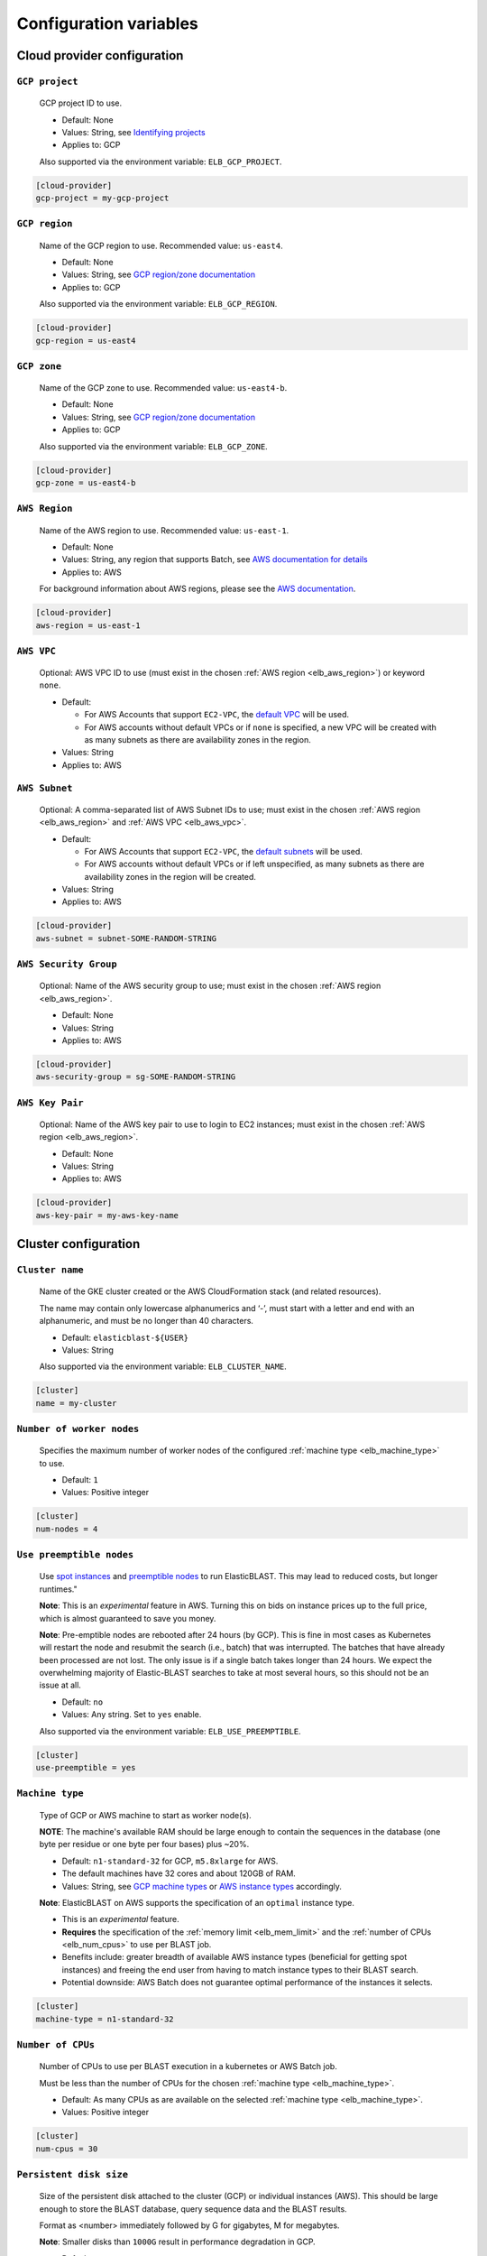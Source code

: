 ..                           PUBLIC DOMAIN NOTICE
..              National Center for Biotechnology Information
..  
.. This software is a "United States Government Work" under the
.. terms of the United States Copyright Act.  It was written as part of
.. the authors' official duties as United States Government employees and
.. thus cannot be copyrighted.  This software is freely available
.. to the public for use.  The National Library of Medicine and the U.S.
.. Government have not placed any restriction on its use or reproduction.
..   
.. Although all reasonable efforts have been taken to ensure the accuracy
.. and reliability of the software and data, the NLM and the U.S.
.. Government do not and cannot warrant the performance or results that
.. may be obtained by using this software or data.  The NLM and the U.S.
.. Government disclaim all warranties, express or implied, including
.. warranties of performance, merchantability or fitness for any particular
.. purpose.
..   
.. Please cite NCBI in any work or product based on this material.


.. _configuration:

Configuration variables
=======================

Cloud provider configuration
----------------------------

.. _elb_gcp_project:

``GCP project``
^^^^^^^^^^^^^^^

    GCP project ID to use.

    * Default: None
    * Values: String, see `Identifying projects <https://cloud.google.com/resource-manager/docs/creating-managing-projects#identifying_projects>`_
    * Applies to: GCP

    Also supported via the environment variable: ``ELB_GCP_PROJECT``.

.. code-block::

    [cloud-provider]
    gcp-project = my-gcp-project

.. _elb_gcp_region:

``GCP region``
^^^^^^^^^^^^^^

    Name of the GCP region to use. Recommended value: ``us-east4``.

    * Default: None
    * Values: String, see `GCP region/zone documentation <https://cloud.google.com/compute/docs/regions-zones#available>`_
    * Applies to: GCP

    Also supported via the environment variable: ``ELB_GCP_REGION``.

.. code-block::

    [cloud-provider]
    gcp-region = us-east4

.. _elb_gcp_zone:

``GCP zone`` 
^^^^^^^^^^^^

    Name of the GCP zone to use. Recommended value: ``us-east4-b``.

    * Default: None
    * Values: String, see `GCP region/zone documentation <https://cloud.google.com/compute/docs/regions-zones#available>`_
    * Applies to: GCP

    Also supported via the environment variable: ``ELB_GCP_ZONE``.

.. code-block::

    [cloud-provider]
    gcp-zone = us-east4-b

.. _elb_aws_region:

``AWS Region``
^^^^^^^^^^^^^^

    Name of the AWS region to use. Recommended value: ``us-east-1``.

    * Default: None
    * Values: String, any region that supports Batch, see `AWS documentation for details <https://aws.amazon.com/about-aws/global-infrastructure/regional-product-services/>`_
    * Applies to: AWS

    For background information about AWS regions, please see the `AWS
    documentation
    <https://aws.amazon.com/about-aws/global-infrastructure/regions_az/>`_.

.. code-block::

    [cloud-provider]
    aws-region = us-east-1

.. _elb_aws_vpc:

``AWS VPC``
^^^^^^^^^^^

    Optional: AWS VPC ID to use (must exist in the chosen :ref:`AWS region
    <elb_aws_region>`) or keyword ``none``.

    * Default: 

      * For AWS Accounts that support ``EC2-VPC``, the `default VPC <https://docs.aws.amazon.com/vpc/latest/userguide/default-vpc.html>`_ will be used.
      * For AWS accounts without default VPCs or if ``none`` is specified, a new VPC will be created with as many subnets as there are availability zones in the region.
    * Values: String
    * Applies to: AWS

.. _elb_aws_subnet:

``AWS Subnet``
^^^^^^^^^^^^^^

    Optional: A comma-separated list of AWS Subnet IDs to use; must exist in the chosen :ref:`AWS region
    <elb_aws_region>` and :ref:`AWS VPC <elb_aws_vpc>`.

    * Default:

      * For AWS Accounts that support ``EC2-VPC``, the `default subnets <https://docs.aws.amazon.com/vpc/latest/userguide/default-vpc.html>`_ will be used.
      * For AWS accounts without default VPCs or if left unspecified, as many subnets as there are availability zones in the region will be created.
    * Values: String
    * Applies to: AWS

.. code-block::

    [cloud-provider]
    aws-subnet = subnet-SOME-RANDOM-STRING

.. _elb_aws_security_group:

``AWS Security Group``
^^^^^^^^^^^^^^^^^^^^^^

    Optional: Name of the AWS security group to use; must exist in the chosen :ref:`AWS region
    <elb_aws_region>`.

    * Default: None
    * Values: String
    * Applies to: AWS

.. code-block::

    [cloud-provider]
    aws-security-group = sg-SOME-RANDOM-STRING

.. _elb_aws_key_pair:

``AWS Key Pair``
^^^^^^^^^^^^^^^^

    Optional: Name of the AWS key pair to use to login to EC2 instances; must exist in the chosen :ref:`AWS region <elb_aws_region>`.

    * Default: None
    * Values: String
    * Applies to: AWS

.. code-block::

    [cloud-provider]
    aws-key-pair = my-aws-key-name



Cluster configuration
---------------------

.. _elb_cluster_name:

``Cluster name``
^^^^^^^^^^^^^^^^

    Name of the GKE cluster created or the AWS CloudFormation stack (and related resources).  

    The name may contain only lowercase alphanumerics and ‘-’, must start with a letter and end with an alphanumeric, and must be no longer than 40 characters.

    * Default: ``elasticblast-${USER}``
    * Values: String

    Also supported via the environment variable: ``ELB_CLUSTER_NAME``.

.. code-block::

    [cluster]
    name = my-cluster

.. _elb_num_nodes:

``Number of worker nodes``
^^^^^^^^^^^^^^^^^^^^^^^^^^

    Specifies the maximum number of worker nodes of the configured :ref:`machine type <elb_machine_type>` to use.

    * Default: ``1``
    * Values: Positive integer

.. code-block::

    [cluster]
    num-nodes = 4

.. _elb_use_preemptible:

``Use preemptible nodes``
^^^^^^^^^^^^^^^^^^^^^^^^^

    Use `spot instances <https://aws.amazon.com/ec2/spot/>`_ and `preemptible nodes <https://cloud.google.com/kubernetes-engine/docs/how-to/preemptible-vms>`_ to run ElasticBLAST.  This may lead to reduced costs, but longer runtimes."

    **Note**: This is an *experimental* feature in AWS. Turning this on bids on instance prices up to the full price, which is almost guaranteed to save you money.

    **Note**: Pre-emptible nodes are rebooted after 24 hours (by GCP).  This is
    fine in most cases as Kubernetes will restart the node and resubmit the
    search (i.e., batch) that was interrupted.  The batches that have already
    been processed are not lost.  The only issue is if a single batch takes
    longer than 24 hours. We expect the overwhelming majority of
    Elastic-BLAST searches to take at most several hours, so this should not be
    an issue at all.

    * Default: ``no``
    * Values: Any string. Set to ``yes`` enable.

    Also supported via the environment variable: ``ELB_USE_PREEMPTIBLE``.

.. code-block::

    [cluster]
    use-preemptible = yes

.. _elb_machine_type:

``Machine type``
^^^^^^^^^^^^^^^^

    Type of GCP or AWS machine to start as worker node(s). 

    **NOTE**: The machine's available RAM should be large enough to contain the sequences in the database (one byte per residue or one byte per four bases) plus ~20%.

    * Default: ``n1-standard-32`` for GCP, ``m5.8xlarge`` for AWS.
    * The default machines have 32 cores and about 120GB of RAM.
    * Values: String, see `GCP machine types <https://cloud.google.com/compute/docs/machine-types>`_ or `AWS instance types <https://aws.amazon.com/ec2/instance-types>`_ accordingly.

    **Note**: ElasticBLAST on AWS supports the specification of an ``optimal``
    instance type. 

    * This is an *experimental* feature. 
    * **Requires** the specification of the :ref:`memory limit <elb_mem_limit>`
      and the :ref:`number of CPUs <elb_num_cpus>` to use per BLAST job.
    * Benefits include: greater breadth of available AWS instance types
      (beneficial for getting spot instances) and freeing the end user from
      having to match instance types to their BLAST search. 
    * Potential downside: AWS Batch does not guarantee optimal performance of
      the instances it selects.

.. code-block::

    [cluster]
    machine-type = n1-standard-32

.. _elb_num_cpus:

``Number of CPUs`` 
^^^^^^^^^^^^^^^^^^

    Number of CPUs to use per BLAST execution in a kubernetes or AWS Batch job. 

    Must be less than the number of CPUs for the chosen :ref:`machine type <elb_machine_type>`.

    * Default: As many CPUs as are available on the selected :ref:`machine type <elb_machine_type>`.
    * Values: Positive integer

.. code-block::

    [cluster]
    num-cpus = 30

.. _elb_pd_size:

``Persistent disk size``
^^^^^^^^^^^^^^^^^^^^^^^^

    Size of the persistent disk attached to the cluster (GCP) or individual instances (AWS). 
    This should be large enough to store the BLAST database, query sequence data and the BLAST
    results.

    Format as <number> immediately followed by G for gigabytes, M for megabytes.

    **Note**: Smaller disks than ``1000G`` result in performance degradation in GCP.

    * Default: ``3000G``
    * Values: String

.. code-block::

    [cluster]
    pd-size = 1000G

.. _elb_labels:

``Cloud resource labels``
^^^^^^^^^^^^^^^^^^^^^^^^^

    Specifies the labels to attach to cloud resources created by ElasticBLAST.

    * Default: ``cluster-name={cluster_name},client-hostname={hostname},created={create_date},owner={username},project=elastic-blast,billingcode=elastic-blast,creator={username},program={blast_program},db={db},name={cluster_name},results={ELB_RESULTS}``
    * Values: String of key-value pairs separated by commas. Keys must be all lowercase. Keys that overlap with the default labels are overriden with the values provided, otherwise key-value pairs are appended to the default set of labels.

.. code-block::

    [cluster]
    labels = key1=value1,key2=value2

.. _blast_config_options:

BLAST configuration options
---------------------------

.. _elb_blast_program:

``BLAST program`` 
^^^^^^^^^^^^^^^^^

    BLAST program to run.

    * Default: None
    * Values: One of: ``blastp``, ``blastn``, ``megablast``, ``blastx``, ``tblastn``, ``tblastx``, ``psiblast``, ``rpsblast``, ``rpstblastn``

.. NOTE: keep these values in sync with get_query_batch_size

.. code-block::

    [blast]
    program = blastp

.. _elb_blast_options:

``BLAST options`` 
^^^^^^^^^^^^^^^^^

    BLAST options to customize BLAST invocation.

    *Note*: the default output format in ElasticBLAST is 11 (BLAST archive). 

    If you do not specify an output format (with -outfmt), you can use `blast_formatter <https://www.ncbi.nlm.nih.gov/books/NBK569843/>`_ to format the results in any desired output format.  

    Below, we have specified "-outfmt 7" for the BLAST tabular format and requested blastp-fast mode.

    * Default: None
    * Values: String, see `BLAST+ options <https://www.ncbi.nlm.nih.gov/books/NBK279684/#appendices.Options_for_the_commandline_a>`_

.. code-block::

    [blast]
    options = -task blastp-fast -outfmt 7

.. _elb_db:

``BLAST database`` 
^^^^^^^^^^^^^^^^^^

    BLAST database name to search. 

    To search a `database provided in the cloud by the NCBI <https://github.com/ncbi/blast_plus_docs/blob/master/README.md#blast-databases>`_, simply use its name.

    To search your own custom database, upload the database files to a cloud
    storage bucket and provide the bucket's universal resource identifier (URI)
    plus the database name (see example and tip below).

    * Default: None
    * Values: String. 

.. code-block::
    :caption: Sample BLAST database configuration

    [blast]
    db = nr

.. code-block::
    :caption: Sample custom BLAST database configuration

    [blast]
    db = gs://my-database-bucket/mydatabase

**Tip**: to upload your BLAST database to a cloud bucket, please refer to the
cloud vendor documentation (`AWS <https://docs.aws.amazon.com/AmazonS3/latest/user-guide/upload-objects.html>`_
or `GCP <https://cloud.google.com/storage/docs/uploading-objects>`_).

If you have BLAST+ available in your machine, you can run the command below to
get a list of BLAST databases provided by NCBI:

.. code-block:: bash
    :caption: When working on AWS

    update_blastdb.pl --source aws --showall pretty

.. code-block:: bash
    :caption: When working on GCP

    update_blastdb.pl --source gcp --showall pretty

.. _elb_batch_len:

``Batch length`` 
^^^^^^^^^^^^^^^^

    Number of bases/residues per query batch.

    **NOTE**: this value should change with `BLAST program`_. 

    * Default: `Auto-configured for supported programs`.
    * Values: Positive integer

    Also supported via the environment variable: ``ELB_BATCH_LEN``.

.. code-block::

    [blast]
    batch-len = 10000

.. _elb_mem_request:

``Memory request for BLAST search`` 
^^^^^^^^^^^^^^^^^^^^^^^^^^^^^^^^^^^

    Minimum amount of RAM to allocate to a BLAST search.

    Format as <number> immediately followed by G for gigabytes, M for megabytes.

    Must be less than available RAM for the chosen :ref:`machine type <elb_machine_type>`.

    * Default: `Auto-configured based on database choice`. Minimal value is ``0.5G``.
    * Values: String
    * Applies to: GCP

    See also: 

    * `Motivation for memory requests and limits <https://kubernetes.io/docs/tasks/configure-pod-container/assign-memory-resource/#motivation-for-memory-requests-and-limits>`_
    * `Exceed a container's memory limit <https://kubernetes.io/docs/tasks/configure-pod-container/assign-memory-resource/#exceed-a-container-s-memory-limit>`_

.. code-block::

    [blast]
    mem-request = 95G

.. _elb_mem_limit:

``Memory limit for BLAST search`` 
^^^^^^^^^^^^^^^^^^^^^^^^^^^^^^^^^

    Maximum amount of RAM that a BLAST search can use.

    Format as <number> immediately followed by G for gigabytes, M for megabytes.

    Must be less than available RAM for the chosen :ref:`machine type <elb_machine_type>`.

    * Default: `Auto-configured based on database choice`. Maximal value is ``0.95`` of the RAM available in the :ref:`machine type <elb_machine_type>`.
    * Values: String

    See also: 

    * `Motivation for memory requests and limits <https://kubernetes.io/docs/tasks/configure-pod-container/assign-memory-resource/#motivation-for-memory-requests-and-limits>`_
    * `Exceed a container's memory limit <https://kubernetes.io/docs/tasks/configure-pod-container/assign-memory-resource/#exceed-a-container-s-memory-limit>`_

.. code-block::

    [blast]
    mem-limit = 115G

.. _elb_usage_reporting:

``BLAST_USAGE_REPORT`` 
^^^^^^^^^^^^^^^^^^^^^^

    Controls the usage reporting via the environment variable ``BLAST_USAGE_REPORT``.

    For additional details, please see the `BLAST+ privacy statement <https://www.ncbi.nlm.nih.gov/books/NBK569851/>`_.

    * Default: ``true``
    * Values: ``true`` or ``false``


Input/output configuration options
----------------------------------

.. _elb_queries:

``Query sequence data`` 
^^^^^^^^^^^^^^^^^^^^^^^

    Query sequence data for BLAST. 

    Can be provided as a local path or GCS or AWS bucket URI to a file/tarball. Multiple files can be provided as as space-separated list or in "list files". Any file with the file extension ``.query-list`` is considered a "list file", where each line contains a local path or a cloud bucket URI.

    * Default: None
    * Values: String 

.. code-block::

    [blast]
    queries = /home/${USER}/blast-queries.tar.gz

.. _elb_results:

``Results`` 
^^^^^^^^^^^

    GCS or AWS S3 bucket URI where to save the results from ElasticBLAST. 

    **This value uniquely identifies a single ElasticBLAST search - please keep track of this**.

    **Note**: This bucket *must* exist prior to invoking ElasticBLAST and it
    *must* include the ``gs://`` or ``s3://`` prefix.

    * Default: None
    * Values: String

.. code-block::

    [blast]
    results = ${YOUR_RESULTS_BUCKET}

.. _elb_logfile:

``Log file`` 
^^^^^^^^^^^^

    File name to save logging output. Can only be set via the command line argument ``--logfile``.

    * Default: ``elastic-blast.log``
    * Values: String

.. _elb_loglevel:

``Log level`` 
^^^^^^^^^^^^^

    Sets the logging threshold. Can only be set via the command line argument ``--loglevel``.

    * Default: ``INFO``
    * Values: One of ``DEBUG``, ``INFO``, ``WARNING``, ``ERROR``, ``CRITICAL``


Timeout configuration options
-----------------------------

.. _elb_blast_timeout:

``BLAST timeout`` 
^^^^^^^^^^^^^^^^^

    Timeout in minutes after which kubernetes will terminate a single BLAST job (i.e.: that corresponds to one of the query batches).

    * Default: ``10080``     (1 week)
    * Values: Positive integer
    * Applies to: GCP

.. code-block::

    [timeouts]
    blast-k8s-job = 10080

.. _elb_init_blastdb_timeout:

``BLASTDB initialization timeout`` 
^^^^^^^^^^^^^^^^^^^^^^^^^^^^^^^^^^

    Timeout in minutes to wait for the :ref:`persistent disk <elb_pd_size>` to be initialized with the selected :ref:`elb_db`.

    * Default: ``45``
    * Values: Positive integer
    * Applies to: GCP

.. code-block::

    [timeouts]
    init-pv = 45

Developer configuration options
-------------------------------

.. _elb_dont_delete_setup_jobs:

``ELB_DONT_DELETE_SETUP_JOBS``
^^^^^^^^^^^^^^^^^^^^^^^^^^^^^^

    **Set via an environment variable, applies to GCP only**.

    * Default: Disabled
    * Values: Any string. Set to any value to enable.
    * Applies to: GCP

    Do not delete the kubernetes setup jobs after they complete.

.. _elb_pause_after_init_pv:

``ELB_PAUSE_AFTER_INIT_PV``
^^^^^^^^^^^^^^^^^^^^^^^^^^^

    **Set via an environment variable, applies to GCP only**.

    * Default: 120
    * Values: Positive integer.
    * Applies to: GCP

    Time in seconds to wait after persistent volume gets initialized to prevent
    mount errors on BLAST kubernetes jobs.

.. .. _elb_enable_stackdriver_k8s:
.. 
.. ``ELB_ENABLE_STACKDRIVER_K8S``
.. ^^^^^^^^^^^^^^^^^^^^^^^^^^^^^^
.. 
..     * Default: Disabled
..     * Values: Any string. Set to any value to enable.
.. 
..     Enable stackdriver logging/monitoring for kubernetes.
.. 
..     Please see `GCP stackdriver documentation for associated pricing <https://cloud.google.com/stackdriver/pricing>_`.
